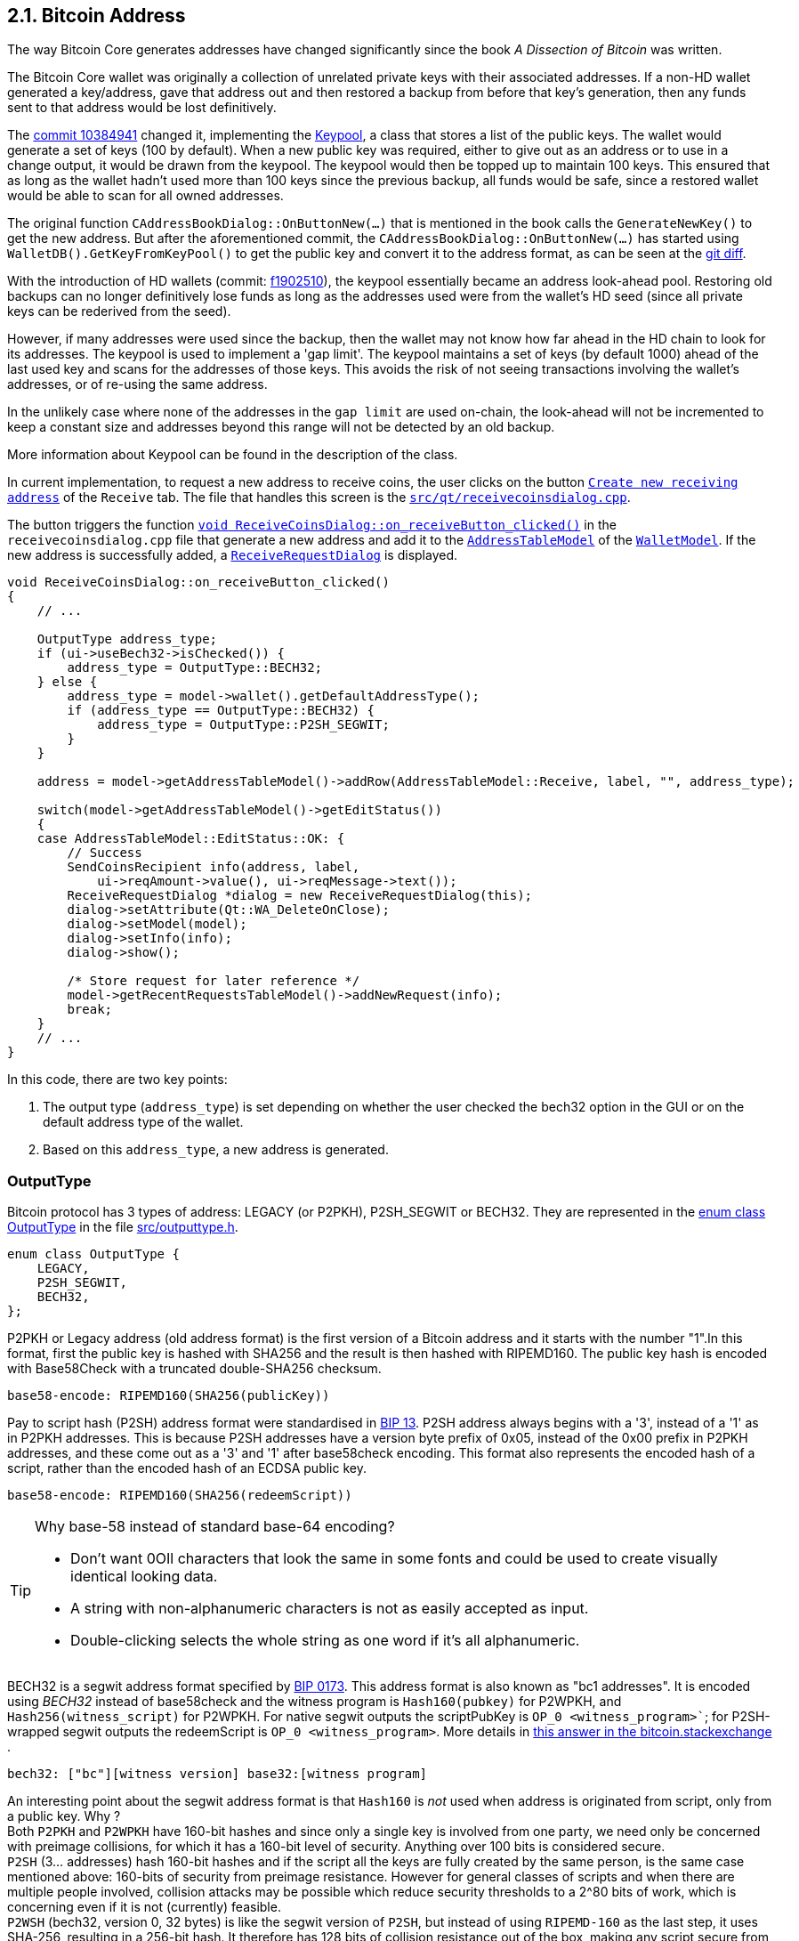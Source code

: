 [[bitcoin-address]]
== 2.1. Bitcoin Address

The way Bitcoin Core generates addresses have changed significantly since the book _A Dissection of Bitcoin_ was written.

The Bitcoin Core wallet was originally a collection of unrelated private keys with their associated addresses. If a non-HD wallet generated a key/address, gave that address out and then restored a backup from before that key's generation, then any funds sent to that address would be lost definitively.

The  https://github.com/bitcoin/bitcoin/commit/10384941[commit 10384941] changed it, implementing the https://github.com/bitcoin/bitcoin/commit/10384941#diff-122b8ef2d7c660078589034d38fcf2062ecf3ea90f5ec82fc307b54cbf6cc46dR311[Keypool], a class that stores a list of the public keys. The wallet would generate a set of keys (100 by default). When a new public key was required, either to give out as an address or to use in a change output, it would be drawn from the keypool. The keypool would then be topped up to maintain 100 keys. This ensured that as long as the wallet hadn't used more than 100 keys since the previous backup, all funds would be safe, since a restored wallet would be able to scan for all owned addresses.

The original function `CAddressBookDialog::OnButtonNew(...)`  that is mentioned in the book calls the `GenerateNewKey()` to get the new address. But after the aforementioned commit, the `CAddressBookDialog::OnButtonNew(...)` has started using `WalletDB().GetKeyFromKeyPool()` to get the public key and convert it to the address format, as can be seen at the https://github.com/bitcoin/bitcoin/commit/10384941#diff-69ad7eaa885098e9e2671dd715feada841799255c0caa06e07d9bf6e1307595eR2567-R2568[git diff].


With the introduction of HD wallets (commit: https://github.com/bitcoin/bitcoin/commit/f1902510[f1902510]), the keypool essentially became an address look-ahead pool. Restoring old backups can no longer definitively lose funds as long as the addresses used were from the wallet's HD seed (since all private keys can be rederived from the seed).

However, if many addresses were used since the backup, then the wallet may not know how far ahead in the HD chain to look for its addresses. The keypool is used to implement a 'gap limit'. The keypool maintains a set of keys (by default 1000) ahead of the last used key and scans for the addresses of those keys.  This avoids the risk of not seeing transactions involving the wallet's addresses, or of re-using the same address.

In the unlikely case where none of the addresses in the `gap limit` are used on-chain, the look-ahead will not be incremented to keep a constant size and addresses beyond this range will not be detected by an old backup.

More information about Keypool can be found in the description of the class.

In current implementation, to request a new address to receive coins, the user clicks on the button `https://github.com/bitcoin/bitcoin/blob/v0.21.0/src/qt/forms/receivecoinsdialog.ui#L111[Create new receiving address]` of the `Receive` tab. The file that handles this screen is the `https://github.com/bitcoin/bitcoin/blob/v0.21.0/src/qt/receivecoinsdialog.cpp[src/qt/receivecoinsdialog.cpp]`. 

The button triggers the function `https://github.com/bitcoin/bitcoin/blob/v0.21.0/src/qt/receivecoinsdialog.cpp#L142[void ReceiveCoinsDialog::on_receiveButton_clicked()]`  in the `receivecoinsdialog.cpp` file that generate a new address and add it to the `https://github.com/bitcoin/bitcoin/blob/v0.21.0/src/qt/addresstablemodel.h[AddressTableModel]` of the `https://github.com/bitcoin/bitcoin/blob/v0.21.0/src/qt/walletmodel.h#L80[WalletModel]`. If the new address is successfully added, a `https://github.com/bitcoin/bitcoin/blob/v0.21.0/src/qt/receiverequestdialog.h[ReceiveRequestDialog]` is displayed.

[source,c++]  
---- 
void ReceiveCoinsDialog::on_receiveButton_clicked()
{
    // ...

    OutputType address_type;
    if (ui->useBech32->isChecked()) {
        address_type = OutputType::BECH32;
    } else {
        address_type = model->wallet().getDefaultAddressType();
        if (address_type == OutputType::BECH32) {
            address_type = OutputType::P2SH_SEGWIT;
        }
    }

    address = model->getAddressTableModel()->addRow(AddressTableModel::Receive, label, "", address_type);

    switch(model->getAddressTableModel()->getEditStatus())
    {
    case AddressTableModel::EditStatus::OK: {
        // Success
        SendCoinsRecipient info(address, label,
            ui->reqAmount->value(), ui->reqMessage->text());
        ReceiveRequestDialog *dialog = new ReceiveRequestDialog(this);
        dialog->setAttribute(Qt::WA_DeleteOnClose);
        dialog->setModel(model);
        dialog->setInfo(info);
        dialog->show();

        /* Store request for later reference */
        model->getRecentRequestsTableModel()->addNewRequest(info);
        break;
    }
    // ...
}
----

In this code, there are two key points: 

1. The output type (`address_type`) is set depending on whether the user checked the bech32 option in the GUI or on the default address type of the wallet.
2. Based on this `address_type`, a new address is generated.

=== OutputType

Bitcoin protocol has 3 types of address: LEGACY (or P2PKH), P2SH_SEGWIT or BECH32. They are represented in the https://github.com/bitcoin/bitcoin/blob/v0.21.0/src/outputtype.h#L17[enum class OutputType] in the file https://github.com/bitcoin/bitcoin/blob/v0.21.0/src/outputtype.h[src/outputtype.h].

[source,c++]  
---- 
enum class OutputType {
    LEGACY,
    P2SH_SEGWIT,
    BECH32,
};
----

P2PKH or Legacy address (old address format) is the first version of a Bitcoin address and it starts with the number "1".In this format, first the public key is hashed with SHA256 and the result is then hashed with RIPEMD160. The public key hash is encoded with Base58Check with a truncated double-SHA256 checksum.

    base58-encode: RIPEMD160(SHA256(publicKey))

Pay to script hash (P2SH) address format were standardised in https://github.com/bitcoin/bips/blob/master/bip-0013.mediawiki[BIP 13].  P2SH address always begins with a '3', instead of a '1' as in P2PKH addresses. This is because P2SH addresses have a version byte prefix of 0x05, instead of the 0x00 prefix in P2PKH addresses, and these come out as a '3' and '1' after base58check encoding. This format also represents the encoded hash of a script, rather than the encoded hash of an ECDSA public key. 

    base58-encode: RIPEMD160(SHA256(redeemScript))

.Why base-58 instead of standard base-64 encoding?
[TIP]
===============================
* Don't want 0OIl characters that look the same in some fonts and could be used to create visually identical looking data.
* A string with non-alphanumeric characters is not as easily accepted as input. + 
* Double-clicking selects the whole string as one word if it's all alphanumeric.
===============================

BECH32 is a segwit address format specified by https://github.com/bitcoin/bips/blob/master/bip-0173.mediawiki[BIP 0173]. This address format is also known as "bc1 addresses". It is encoded using _BECH32_ instead of base58check and the witness program is `Hash160(pubkey)` for P2WPKH, and `Hash256(witness_script)` for P2WPKH. For native segwit outputs the scriptPubKey is `OP_0 <witness_program>``; for P2SH-wrapped segwit outputs the redeemScript is `OP_0 <witness_program>`. More details in https://bitcoin.stackexchange.com/a/95236[this answer in the bitcoin.stackexchange ].

    bech32: ["bc"][witness version] base32:[witness program]

An interesting point about the segwit address format is that `Hash160` is _not_ used when address is originated from script, only from a public key. Why ? +
Both `P2PKH` and `P2WPKH` have 160-bit hashes and since only a single key is involved from one party, we need only be concerned with preimage collisions, for which it has a 160-bit level of security. Anything over 100 bits is considered secure. +
`P2SH` (3... addresses) hash 160-bit hashes and if the script all the keys are fully created by the same person, is the same case mentioned above: 160-bits of security from preimage resistance. However for general classes of scripts and when there are multiple people involved, collision attacks may be possible which reduce security thresholds to a 2^80 bits of work, which is concerning even if it is not (currently) feasible. +
`P2WSH` (bech32, version 0, 32 bytes) is like the segwit version of `P2SH`, but instead of using `RIPEMD-160` as the last step, it uses SHA-256, resulting in a 256-bit hash. It therefore has 128 bits of collision resistance out of the box, making any script secure from hash collisions no matter the protocol used to construct it. +
More details about this interesting question can be found in the _u/maaku7's_ https://www.reddit.com/r/Bitcoin/comments/74tonn/bech32_native_segwit_address_already_used_on_the/dqlogru/[informative answer]  in Reddit. 

.Why Bech32 instead of standard base-58 encoding?
[TIP]
===============================
* Base58 needs a lot of space in QR codes, as it cannot use the alphanumeric mode.
* The mixed case in base58 makes it inconvenient to reliably write down, type on mobile keyboards, or read out loud.
* The double SHA256 checksum is slow and has no error-detection guarantees.
* Most of the research on error-detecting codes only applies to character-set sizes that are a prime power, which 58 is not.
* Base58 decoding is complicated and relatively slow.
===============================

At the time the book _A Dissection of Bitcoin_ was written, there was only one address type, the LEGACY / P2PKH. This can be seen in the code snippet below (located in the page 11):

    mapPubKeys[Hash160(key.GetPubKey())]= key.GetPubKey()

In the version 0.21, there's a checkbox `https://github.com/bitcoin/bitcoin/blob/v0.21.0/src/qt/forms/receivecoinsdialog.ui#L198[Generate native segwit (Bech32) address]` that allows user to opt for non-segwit address if the checkbox is unchecked.
In this case, the wallet default address type will be chosen. If the default address type is also Bech32, the 
P2SH_SEGWIT type will be selected. The code snippet below shows this functionality.

[source,c++]  
---- 
if (ui->useBech32->isChecked()) {
    address_type = OutputType::BECH32;
} else {
    address_type = model->wallet().getDefaultAddressType();
    if (address_type == OutputType::BECH32) {
        address_type = OutputType::P2SH_SEGWIT;
    }
}
----

Now let's explore the second key point: the address generation.
It happens in the function `model->getAddressTableModel()->addRow(AddressTableModel::Receive, label, "", address_type)`, that we will see in more detail to understand how the new address is generated.

=== Legacy and Descriptor Wallets

The way the addresses will be generated depends on the type of wallet, or more precisely, the type of script pubkey used. Since 0.21, Bitcoin Core has had two types of wallet: _legacy_ and _descriptor_.

Descriptor Wallets store Output Script Descriptors in the wallet and use these to generate the addresses that users can use. Legacy Wallets (the non-descriptor wallet type, and the only type of wallet previous versions would create) instead used private keys to generate addresses. More details about the motivation to implement the can be foun in this https://achow101.com/2020/10/0.21-wallets[article] by Andrew Chow.


The function `https://github.com/bitcoin/bitcoin/blob/v0.21.0/src/qt/addresstablemodel.cpp#L343[QString AddressTableModel::addRow(…)]` of the `https://github.com/bitcoin/bitcoin/blob/v0.21.0/src/qt/addresstablemodel.cpp[src/qt/addresstablemodel.cpp]` calls `walletModel->wallet().getNewDestination(address_type, strLabel, dest)` to generate the new receive address.

[source,c++]  
---- 
QString AddressTableModel::addRow(const QString &type, const QString &label, const QString &address, const OutputType address_type)
{
    // ...
    if(type == Send)
    {
        // ...
    }
    else if(type == Receive)
    {
        // Generate a new address to associate with given label
        CTxDestination dest;
        if(!walletModel->wallet().getNewDestination(address_type, strLabel, dest))
        {
            // handle failure
        }
        strAddress = EncodeDestination(dest);
    }
    else
    {
        return QString();
    }
    return QString::fromStdString(strAddress);
}
---- 

The function bool `https://github.com/bitcoin/bitcoin/blob/v0.21.0/src/wallet/wallet.cpp#L3323[Cwallet::GetNewDestination(…)]` of the `https://github.com/bitcoin/bitcoin/blob/v0.21.0/src/wallet/wallet.cpp[src/wallet/wallet.cpp]` file calls `https://github.com/bitcoin/bitcoin/blob/v0.21.0/src/wallet/wallet.cpp#L4308[GetScriptPubKeyMan(type, false /* internal */)]`, that try to find a scriptPubKey Manager for the wallet. If the wallet is legacy it will return `https://github.com/bitcoin/bitcoin/blob/v0.21.0/src/wallet/scriptpubkeyman.h#L256[LegacyScriptPubKeyMan]` class. If it is descriptor, the class `https://github.com/bitcoin/bitcoin/blob/v0.21.0/src/wallet/scriptpubkeyman.h#L516[DescriptorScriptPubKeyMan]` will be returned. Both classes are subclasses of the `https://github.com/bitcoin/bitcoin/blob/v0.21.0/src/wallet/scriptpubkeyman.h#L168[ScriptPubKeyMan]`.

Then the method `https://github.com/bitcoin/bitcoin/blob/v0.21.0/src/wallet/scriptpubkeyman.cpp#L1597[DescriptorScriptPubKeyMan::GetNewDestination(...)]` or `https://github.com/bitcoin/bitcoin/blob/v0.21.0/src/wallet/scriptpubkeyman.cpp#L18[LegacyScriptPubKeyMan::GetNewDestination(...)]` will be called depending of the `https://github.com/bitcoin/bitcoin/blob/v0.21.0/src/wallet/scriptpubkeyman.h#L168[ScriptPubKeyMan]` subclass.  

[source,c++]  
---- 
bool CWallet::GetNewDestination(const OutputType type, const std::string label, CTxDestination& dest, std::string& error)
{
    // ...
    auto spk_man = GetScriptPubKeyMan(type, false /* internal */);
    if (spk_man) {
        spk_man->TopUp();
        result = spk_man->GetNewDestination(type, dest, error);
    } else {
        error = strprintf("Error: No %s addresses available.", FormatOutputType(type));
    }
    if (result) {
        SetAddressBook(dest, label, "receive");
    }

    return result;
}
----
=== LegacyScriptPubKeyMan::GetNewDestination

If the wallet is legacy, the method used to get a new key will be `https://github.com/bitcoin/bitcoin/blob/v0.21.0/src/wallet/scriptpubkeyman.cpp#L18[LegacyScriptPubKeyMan::GetNewDestination]`, that calls three functions: `https://github.com/bitcoin/bitcoin/blob/v0.21.0/src/wallet/scriptpubkeyman.cpp#L1324[GetKeyFromPool]`, `https://github.com/bitcoin/bitcoin/blob/v0.21.0/src/wallet/scriptpubkeyman.cpp#L1392[LearnRelatedScripts]` and `https://github.com/bitcoin/bitcoin/blob/v0.21.0/src/outputtype.cpp#L49[GetDestinationForKey]`.

[source,c++]  
---- 
bool LegacyScriptPubKeyMan::GetNewDestination(const OutputType type, CTxDestination& dest, std::string& error)
{
    LOCK(cs_KeyStore);
    error.clear();

    // Generate a new key that is added to wallet
    CPubKey new_key;
    if (!GetKeyFromPool(new_key, type)) {
        error = _("Error: Keypool ran out, please call keypoolrefill first").translated;
        return false;
    }
    LearnRelatedScripts(new_key, type);
    dest = GetDestinationForKey(new_key, type);
    return true;
}
----

`https://github.com/bitcoin/bitcoin/blob/v0.21.0/src/wallet/scriptpubkeyman.cpp#L1324[GetKeyFromPool]` is a method of `https://github.com/bitcoin/bitcoin/blob/v0.21.0/src/wallet/scriptpubkeyman.h#L256[LegacyScriptPubKeyMan]` class and fetches a key from the keypool through the method `https://github.com/bitcoin/bitcoin/blob/v0.21.0/src/wallet/scriptpubkeyman.cpp#L1346[ReserveKeyFromKeyPool]`. If this one fails (empty keypool) or the wallet contains no HD seed, no private keys or no scripts (flag `https://github.com/bitcoin/bitcoin/blob/v0.21.0/src/wallet/walletutil.h#L47[WALLET_FLAG_DISABLE_PRIVATE_KEYS]`), it calls `https://github.com/bitcoin/bitcoin/blob/v0.21.0/src/wallet/scriptpubkeyman.cpp#L18[LegacyScriptPubKeyMan::GenerateNewKey(...)]`, which is a very interesting method. Here the new keys will be created. If HD Wallet is enabled, `https://github.com/bitcoin/bitcoin/blob/v0.21.0/src/wallet/scriptpubkeyman.cpp#L1057[LegacyScriptPubKeyMan::DeriveNewChildKey(...)]` is called to get keys. Else it calls `https://github.com/bitcoin/bitcoin/blob/v0.21.0/src/key.cpp#L157[CKey::MakeNewKey(...)]`.

[source,c++]  
---- 
bool LegacyScriptPubKeyMan::GetKeyFromPool(CPubKey& result, const OutputType type, bool internal)
{
   // ...
        if (!ReserveKeyFromKeyPool(nIndex, keypool, internal) && !m_storage.IsWalletFlagSet(WALLET_FLAG_DISABLE_PRIVATE_KEYS)) {
            // ...
            result = GenerateNewKey(batch, m_hd_chain, internal);
            return true;
        }
    //..
    return true;
}
---- 

[source,c++]  
---- 
CPubKey LegacyScriptPubKeyMan::GenerateNewKey(WalletBatch &batch, CHDChain& hd_chain, bool internal)
{
    // ...

    // use HD key derivation if HD was enabled during wallet creation and a seed is present
    if (IsHDEnabled()) {
        DeriveNewChildKey(batch, metadata, secret, hd_chain, (m_storage.CanSupportFeature(FEATURE_HD_SPLIT) ? internal : false));
    } else {
        secret.MakeNewKey(fCompressed);
    }

    // ...

    return pubkey;
}
---- 

// Increase the coverage of ---- GenerateNewKey(): LegacyScriptPubKeyMan::IsHDEnabled(), LegacyScriptPubKeyMan::DeriveNewChildKey() and CKey::MakeNewKey() methods.



`https://github.com/bitcoin/bitcoin/blob/v0.21.0/src/wallet/scriptpubkeyman.cpp#L1392[LearnRelatedScripts]` makes the wallet learn the related scripts for outputs to the given key. This is purely to make the wallet file compatible with older software.

`https://github.com/bitcoin/bitcoin/blob/v0.21.0/src/outputtype.cpp#L49[GetDestinationForKey]`  gets a destination (address) of the requested type (if possible) to the specified key. Examples of types are `https://github.com/bitcoin/bitcoin/blob/v0.21.0/src/script/standard.h#L142[PKHash]`, `https://github.com/bitcoin/bitcoin/blob/v0.21.0/src/script/standard.h#L172[WitnessV0KeyHash] (Segwit)` or `https://github.com/bitcoin/bitcoin/blob/v0.21.0/src/script/standard.h#L152[ScriptHash]`.

[source,c++]  
---- 
CTxDestination GetDestinationForKey(const CPubKey& key, OutputType type)
{
    switch (type) {
    case OutputType::LEGACY: return PKHash(key);
    case OutputType::P2SH_SEGWIT:
    case OutputType::BECH32: {
        if (!key.IsCompressed()) return PKHash(key);
        CTxDestination witdest = WitnessV0KeyHash(key);
        CScript witprog = GetScriptForDestination(witdest);
        if (type == OutputType::P2SH_SEGWIT) {
            return ScriptHash(witprog);
        } else {
            return witdest;
        }
    }
    } // no default case, so the compiler can warn about missing cases
    assert(false);
}
---- 

The destination (address) is stored in a variable called `dest` and it finishes the legacy wallet workflow.

=== DescriptorScriptPubKeyMan::GetNewDestination

`DescriptorScriptPubKeyMan::GetNewDestination(...)` is simpler. It gets the scriptPubKey from the descriptor and calls `ExtractDestination(scriptPubKey, ...)`, that gets the TxoutType of the scriptPubKey (`PUBKEYHASH`, `SCRIPTHASH`, `WITNESS_V0_SCRIPTHASH`, etc ...) and finally gets the destination (address) for the type and it finishes the descriptor wallet workflow.

=== Finishing the Adresses Generation

If the `ScriptPubKeyMan::GetNewDestination(...)`` returns true (what indicates successful operation), the Cwallet::GetNewDestination(…) calls SetAddressBook(dest, label, "receive")., 